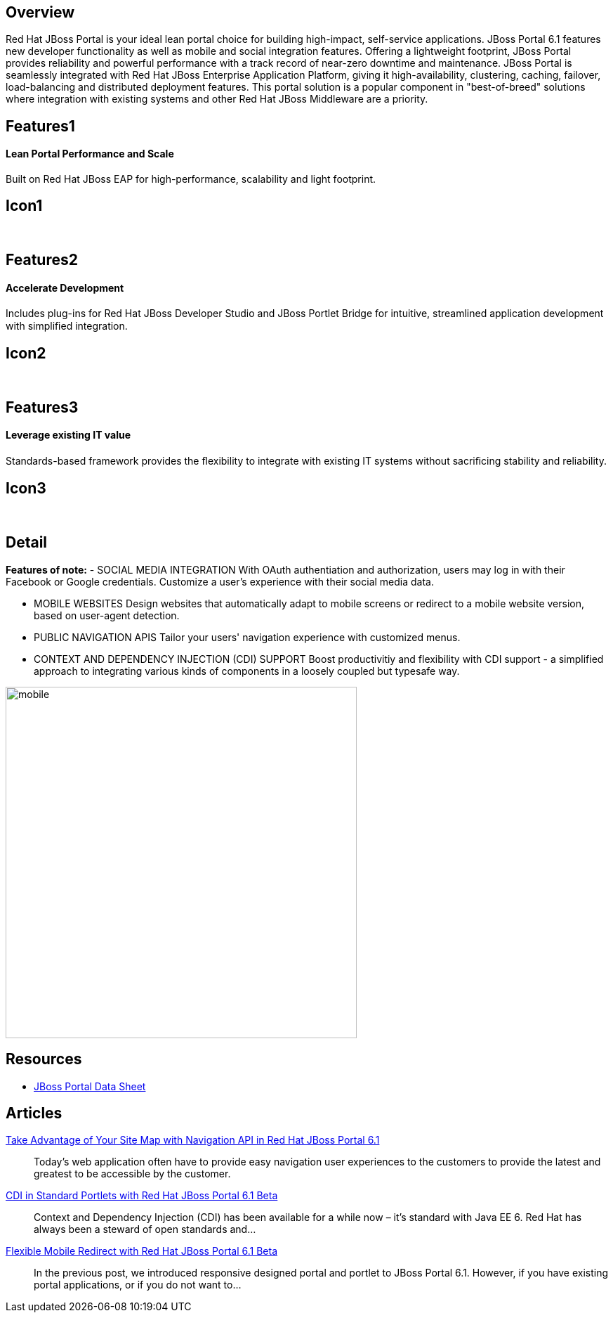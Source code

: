 :awestruct-layout: product-overview
:awestruct-status: yellow

== Overview

Red Hat JBoss Portal is your ideal lean portal choice for building high-impact, self-service applications.  JBoss Portal 6.1 features new developer functionality as well as mobile and social integration features.  Offering a lightweight footprint, JBoss Portal provides reliability and powerful performance with a track record of near-zero downtime and maintenance.  JBoss Portal is seamlessly integrated with Red Hat JBoss Enterprise Application Platform, giving it high-availability, clustering, caching, failover, load-balancing and distributed deployment features.  This portal solution is a popular component in "best-of-breed" solutions where integration with existing systems and other Red Hat JBoss Middleware are a priority.


== Features1
Lean Portal Performance and Scale
^^^^^^^^^^^^^^^^^^^^^^^^^^^^^^^^^

Built on Red Hat JBoss EAP for high-performance, scalability and light footprint.

== Icon1
[.fa .fa-bar-chart-o .fa-5x .fa-fw]#&nbsp;#


== Features2
Accelerate Development
^^^^^^^^^^^^^^^^^^^^^^
Includes plug-ins for Red Hat JBoss Developer Studio and JBoss Portlet Bridge for intuitive, streamlined application development with simpliﬁed integration.

== Icon2
[.fa .fa-code .fa-5x .fa-fw]#&nbsp;#


== Features3
Leverage existing IT value
^^^^^^^^^^^^^^^^^^^^^^^^^^
Standards-based framework provides the ﬂexibility to integrate with existing IT systems without sacriﬁcing stability and reliability.

== Icon3
[.fa .fa-puzzle-piece .fa-5x .fa-fw]#&nbsp;#


== Detail

*Features of note:*
- SOCIAL MEDIA INTEGRATION
With OAuth authentiation and authorization, users may log in with their Facebook or Google credentials.  Customize a user's experience with their social media data.

- MOBILE WEBSITES
Design websites that automatically adapt to mobile screens or redirect to a mobile website version, based on user-agent detection.

- PUBLIC NAVIGATION APIS
Tailor your users' navigation experience with customized menus.

- CONTEXT AND DEPENDENCY INJECTION (CDI) SUPPORT
Boost productivitiy and flexibility with CDI support - a simplified approach to integrating various kinds of components in a loosely coupled but typesafe way.


image:http://howtojboss.files.wordpress.com/2013/09/mobile.png[height=500]


== Resources

- http://www.redhat.com/rhecm/rest-rhecm/jcr/repository/collaboration/jcr:system/jcr:versionStorage/1574c43d0a05260266712018bfe051f1/5/jcr:frozenNode/rh:resourceFile[JBoss Portal Data Sheet]


== Articles

http://howtojboss.com/2013/10/14/take-advantage-of-your-site-map-with-navigation-api-in-red-hat-jboss-portal-platform-6-1/[Take Advantage of Your Site Map with Navigation API in Red Hat JBoss Portal 6.1]::
  Today’s web application often have to provide easy navigation user experiences to the customers to provide the latest and greatest to be accessible by the customer.

http://howtojboss.com/2013/10/07/cdi-in-standard-portlets-with-red-hat-jboss-portal-platform-6-1-beta/[CDI in Standard Portlets with Red Hat JBoss Portal 6.1 Beta]::
  Context and Dependency Injection (CDI) has been available for a while now – it’s standard with Java EE 6.  Red Hat has always been a steward of open standards and...

http://howtojboss.com/2013/09/30/flexible-mobile-redirect-with-red-hat-jboss-portal-platform-6-1-beta/[Flexible Mobile Redirect with Red Hat JBoss Portal 6.1 Beta]::
  In the previous post, we introduced responsive designed portal and portlet to JBoss Portal 6.1.  However, if you have existing portal applications, or if you do not want to...

